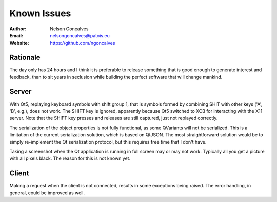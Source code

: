 Known Issues
===============
:Author: Nelson Gonçalves
:Email: nelsongoncalves@patois.eu
:Website: https://github.com/ngoncalves


Rationale
---------

The day only has 24 hours and I think it is preferable to release
something that is good enough to generate interest and feedback, than
to sit years in seclusion while building the perfect software that will
change mankind.

Server
------

With Qt5, replaying keyboard symbols with shift group 1, that is symbols formed
by combining SHIT with other keys ('A', 'B', e.g.), does not work. The SHIFT 
key is ignored, apparently because Qt5 switched to XCB for interacting with the
X11 server. Note that the SHIFT key presses and releases are still captured, just
not replayed correctly.

The serialization of the object properties is not fully functional, as some QVariants
will not be serialized. This is a limitation of the current serialization solution,
which is based on QtJSON. The most straightforward solution would be to simply re-implement
the Qt serialization protocol, but this requires free time that I don't have.

Taking a screenshot when the Qt application is running in full screen may or may not
work. Typically all you get a picture with all pixels black. The reason for this is
not known yet.

Client
------

Making a request when the client is not connected, results in some exceptions being
raised. The error handling, in general, could be improved as well.

